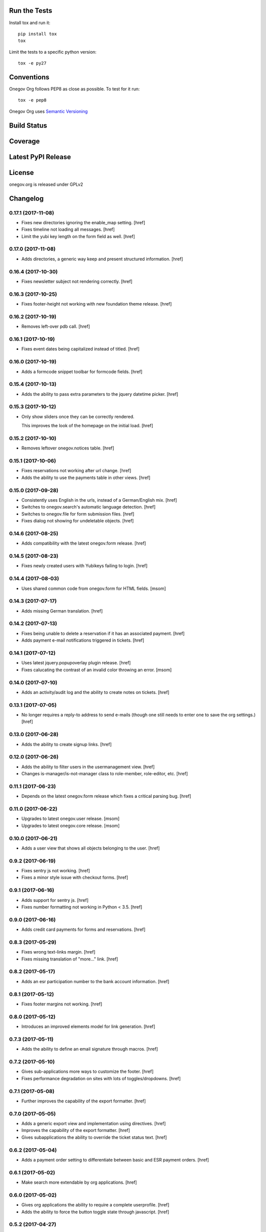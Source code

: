 

Run the Tests
-------------

Install tox and run it::

    pip install tox
    tox

Limit the tests to a specific python version::

    tox -e py27

Conventions
-----------

Onegov Org follows PEP8 as close as possible. To test for it run::

    tox -e pep8

Onegov Org uses `Semantic Versioning <http://semver.org/>`_

Build Status
------------

.. image:: https://travis-ci.org/OneGov/onegov.org.png
  :target: https://travis-ci.org/OneGov/onegov.org
  :alt: Build Status

Coverage
--------

.. image:: https://coveralls.io/repos/OneGov/onegov.org/badge.png?branch=master
  :target: https://coveralls.io/r/OneGov/onegov.org?branch=master
  :alt: Project Coverage

Latest PyPI Release
-------------------

.. image:: https://badge.fury.io/py/onegov.org.svg
    :target: https://badge.fury.io/py/onegov.org
    :alt: Latest PyPI Release

License
-------
onegov.org is released under GPLv2

Changelog
---------

0.17.1 (2017-11-08)
~~~~~~~~~~~~~~~~~~~

- Fixes new directories ignoring the enable_map setting.
  [href]

- Fixes timeline not loading all messages.
  [href]

- Limit the yubi key length on the form field as well.
  [href]

0.17.0 (2017-11-08)
~~~~~~~~~~~~~~~~~~~

- Adds directories, a generic way keep and present structured information.
  [href]

0.16.4 (2017-10-30)
~~~~~~~~~~~~~~~~~~~

- Fixes newsletter subject not rendering correctly.
  [href]

0.16.3 (2017-10-25)
~~~~~~~~~~~~~~~~~~~

- Fixes footer-height not working with new foundation theme release.
  [href]

0.16.2 (2017-10-19)
~~~~~~~~~~~~~~~~~~~

- Removes left-over pdb call.
  [href]

0.16.1 (2017-10-19)
~~~~~~~~~~~~~~~~~~~

- Fixes event dates being capitalized instead of titled.
  [href]

0.16.0 (2017-10-19)
~~~~~~~~~~~~~~~~~~~

- Adds a formcode snippet toolbar for formcode fields.
  [href]

0.15.4 (2017-10-13)
~~~~~~~~~~~~~~~~~~~

- Adds the ability to pass extra parameters to the jquery datetime picker.
  [href]

0.15.3 (2017-10-12)
~~~~~~~~~~~~~~~~~~~

- Only show sliders once they can be correctly rendered.

  This improves the look of the homepage on the initial load.
  [href]

0.15.2 (2017-10-10)
~~~~~~~~~~~~~~~~~~~

- Removes leftover onegov.notices table.
  [href]

0.15.1 (2017-10-06)
~~~~~~~~~~~~~~~~~~~

- Fixes reservations not working after url change.
  [href]

- Adds the ability to use the payments table in other views.
  [href]

0.15.0 (2017-09-28)
~~~~~~~~~~~~~~~~~~~

- Consistently uses English in the urls, instead of a German/English mix.
  [href]

- Switches to onegov.search's automatic language detection.
  [href]

- Switches to onegov.file for form submission files.
  [href]

- Fixes dialog not showing for undeletable objects.
  [href]

0.14.6 (2017-08-25)
~~~~~~~~~~~~~~~~~~~

- Adds compatibility with the latest onegov.form release.
  [href]

0.14.5 (2017-08-23)
~~~~~~~~~~~~~~~~~~~

- Fixes newly created users with Yubikeys failing to login.
  [href]

0.14.4 (2017-08-03)
~~~~~~~~~~~~~~~~~~~

- Uses shared common code from onegov.form for HTML fields.
  [msom]

0.14.3 (2017-07-17)
~~~~~~~~~~~~~~~~~~~

- Adds missing German translation.
  [href]

0.14.2 (2017-07-13)
~~~~~~~~~~~~~~~~~~~

- Fixes being unable to delete a reservation if it has an associated payment.
  [href]

- Adds payment e-mail notifications triggered in tickets.
  [href]

0.14.1 (2017-07-12)
~~~~~~~~~~~~~~~~~~~

- Uses latest jquery.popupoverlay plugin release.
  [href]

- Fixes calucating the contrast of an invalid color throwing an error.
  [msom]

0.14.0 (2017-07-10)
~~~~~~~~~~~~~~~~~~~

- Adds an activity/audit log and the ability to create notes on tickets.
  [href]

0.13.1 (2017-07-05)
~~~~~~~~~~~~~~~~~~~

- No longer requires a reply-to address to send e-mails (though one still needs
  to enter one to save the org settings.)
  [href]

0.13.0 (2017-06-28)
~~~~~~~~~~~~~~~~~~~

- Adds the ability to create signup links.
  [href]

0.12.0 (2017-06-26)
~~~~~~~~~~~~~~~~~~~

- Adds the ability to filter users in the usermanagement view.
  [href]

- Changes is-manager/is-not-manager class to role-member, role-editor, etc.
  [href]

0.11.1 (2017-06-23)
~~~~~~~~~~~~~~~~~~~

- Depends on the latest onegov.form release which fixes a critical parsing bug.
  [href]

0.11.0 (2017-06-22)
~~~~~~~~~~~~~~~~~~~

- Upgrades to latest onegov.user release.
  [msom]

- Upgrades to latest onegov.core release.
  [msom]

0.10.0 (2017-06-21)
~~~~~~~~~~~~~~~~~~~

- Adds a user view that shows all objects belonging to the user.
  [href]

0.9.2 (2017-06-19)
~~~~~~~~~~~~~~~~~~~

- Fixes sentry js not working.
  [href]

- Fixes a minor style issue with checkout forms.
  [href]

0.9.1 (2017-06-16)
~~~~~~~~~~~~~~~~~~~

- Adds support for sentry js.
  [href]

- Fixes number formatting not working in Python < 3.5.
  [href]

0.9.0 (2017-06-16)
~~~~~~~~~~~~~~~~~~~

- Adds credit card payments for forms and reservations.
  [href]

0.8.3 (2017-05-29)
~~~~~~~~~~~~~~~~~~~

- Fixes wrong text-links margin.
  [href]

- Fixes missing translation of "more..." link.
  [href]

0.8.2 (2017-05-17)
~~~~~~~~~~~~~~~~~~~

- Adds an esr participation number to the bank account information.
  [href]

0.8.1 (2017-05-12)
~~~~~~~~~~~~~~~~~~~

- Fixes footer margins not working.
  [href]

0.8.0 (2017-05-12)
~~~~~~~~~~~~~~~~~~~

- Introduces an improved elements model for link generation.
  [href]

0.7.3 (2017-05-11)
~~~~~~~~~~~~~~~~~~~

- Adds the ability to define an email signature through macros.
  [href]

0.7.2 (2017-05-10)
~~~~~~~~~~~~~~~~~~~

- Gives sub-applications more ways to customize the footer.
  [href]

- Fixes performance degradation on sites with lots of toggles/dropdowns.
  [href]

0.7.1 (2017-05-08)
~~~~~~~~~~~~~~~~~~~

- Further improves the capability of the export formatter.
  [href]

0.7.0 (2017-05-05)
~~~~~~~~~~~~~~~~~~~

- Adds a generic export view and implementation using directives.
  [href]

- Improves the capability of the export formatter.
  [href]

- Gives subapplications the ability to override the ticket status text.
  [href]

0.6.2 (2017-05-04)
~~~~~~~~~~~~~~~~~~~

- Adds a payment order setting to differentiate between basic and ESR payment
  orders.
  [href]

0.6.1 (2017-05-02)
~~~~~~~~~~~~~~~~~~~

- Make search more extendable by org applications.
  [href]

0.6.0 (2017-05-02)
~~~~~~~~~~~~~~~~~~~

- Gives org applications the ability to require a complete userprofile.
  [href]

- Adds the ability to force the button toggle state through javascript.
  [href]

0.5.2 (2017-04-27)
~~~~~~~~~~~~~~~~~~~

- Ignore the case of e-mails when doing a password reset.
  [href]

0.5.1 (2017-04-11)
~~~~~~~~~~~~~~~~~~~

- Adds a beneficiary to the bank account.
  [href]

0.5.0 (2017-03-28)
~~~~~~~~~~~~~~~~~~~

- Switches to Elasticsearch 5.
  [href]

0.4.8 (2017-03-21)
~~~~~~~~~~~~~~~~~~~

- Replaces onegov.libres with onegov.reservation.
  [href]

0.4.7 (2017-03-15)
~~~~~~~~~~~~~~~~~~~

- Supports translation of ticket groups through the handler.
  [href]

- No longer throw an unrelated error when the database connection goes offline.
  [href]

- Fix signup e-mail's subject not being translated.
  [href]

- Undoes the minor style fix for boolean fields - no good solution yet.
  [href]

0.4.6 (2017-03-03)
~~~~~~~~~~~~~~~~~~~

- Fixes a minor style issues with boolean fields.
  [href]

- Adds a setting for the roles selected for the daily status e-mail.
  [href]

- Fix wrong title on homepage.
  [href]

0.4.5 (2017-03-02)
~~~~~~~~~~~~~~~~~~~

- Adds the ability to send an instructional e-mail to new users.
  [href]

0.4.4 (2017-02-27)
~~~~~~~~~~~~~~~~~~~

- Introduces a way to define the way an org name is split into two lines.
  [href]

0.4.3 (2017-02-24)
~~~~~~~~~~~~~~~~~~~

- Adds the ability to show a location below the map.
  [href]

- Gives child-applications the ability to show a favicon.
  [href]

- Fix button color being unreadable with light backgrounds.
  [href]

0.4.2 (2017-02-21)
~~~~~~~~~~~~~~~~~~~

- Ensures that the user's status/role can always be changed.
  [href]

- Fixes typeahead autofocus being too eager.
  [href]

- Shows realname in user-management view alongside the username.
  [href]

- Makes e-mail address in user-management view clickable.
  [href]

0.4.1 (2017-02-14)
~~~~~~~~~~~~~~~~~~~

- Fixes ticket badges rendering wrongly in IE 10.
  [href]

0.4.0 (2017-02-09)
~~~~~~~~~~~~~~~~~~~

- Add "organiser" to the search query.
  [href]

- Use onegov.core's orm cache descriptor for better, easier caching.
  [href]

- Further improve the handling of light colors.
  [href]

0.3.3 (2017-01-30)
~~~~~~~~~~~~~~~~~~~

- Shows users in the search results.
  [href]

- Adds the removal of the depot directory to the delete command.
  [href]

- Shows a warning when the elasticsearch cluster is down.
  [href]

- Improves the look of events on tablets.
  [href]

0.3.2 (2017-01-19)
~~~~~~~~~~~~~~~~~~~

- Fixes faulty css rules resulting in style issues.
  [href]

0.3.1 (2017-01-19)
~~~~~~~~~~~~~~~~~~~

- Fixes initial content not being loaed with the right encoding.
  [href]

0.3.0 (2017-01-19)
~~~~~~~~~~~~~~~~~~~

- Improves the general look of the site through a limited redesign.
  [href]

- Adds better initial content.
  [href]

- Adds an IBAN account to the settings.
  [href]

0.2.0 (2017-01-10)
~~~~~~~~~~~~~~~~~~~

- Adds a simple prediction/suggestion to the calendar if multiple reservations
  are apparently repeating.
  [href]

- Adds the ability to send daily e-mails to interested parties about scheduled
  reservations.
  [href]

- Stop sending e-mails to admins/editors if they create tickets for themselves.
  [href]

- Adds the ability to swipe through the images in the photoalbum.
  [href]

- Make sure all image elements have the width and height set.
  [href]

- Adds the ability to filter tickets by owners.
  [href]

- Show utilisation on resource occupancy view.
  [href]

- On tablets, show the reservation selection next to the calendar.
  [href]

- Show the exact creation date on each ticket.
  [href]

- Multiple people with the same name no longer cause an error in the page form.
  [href]

- Fixes custom primary color not being used for e-mails.
  [href]

- Fixes e-mail sending not working for onegov.onboarding.
  [href]

0.1.9 (2016-12-28)
~~~~~~~~~~~~~~~~~~~

- Honor the return-to parameter in the usermanagement view.
  [href]

0.1.8 (2016-12-23)
~~~~~~~~~~~~~~~~~~~

- Adds support for Webob 1.7.
  [href]

- Fixes reservation delete not working for anonymous users.
  [href]

0.1.7 (2016-12-15)
~~~~~~~~~~~~~~~~~~~

- Prevent empty pages from being printed.
  [href]

- Make sure the userprofile honors the return-to parameter.
  [href]

0.1.6 (2016-12-13)
~~~~~~~~~~~~~~~~~~~

- Adds support for PyFilesystem 2.x and Chameleon 3.x.
  [href]

0.1.5 (2016-12-01)
~~~~~~~~~~~~~~~~~~~

- Adds a 'is-logged-in' and 'is-not-logged-in' body class to all views.
  [href]

0.1.4 (2016-12-01)
~~~~~~~~~~~~~~~~~~~

- Update FontAwesome to 4.7.
  [href]

0.1.3 (2016-11-25)
~~~~~~~~~~~~~~~~~~~

- Fix datetime picker not showing the hour/minutes in the placeholder.
  [href]

- Point the default map view to the Seantis office.
  [href]

- Improve multi-line checkbox/radio-button handling.
  [href]

0.1.2 (2016-11-18)
~~~~~~~~~~~~~~~~~~~

- Adds a jquery plugin to easily toggle blocks by button.
  [href]

- Fixes userprofile data being lost on erronous input.
  [href]

- Fixes datetime/date picker weeks not starting on the region-specific day.
  [href]

- Adds a to_timezone helper function to the default layout.
  [href]

0.1.1 (2016-11-02)
~~~~~~~~~~~~~~~~~~~

- Generate links in top-navigation just like it is done in other palces.
  [href]

- Automatically skip the login view if the target url is accessable.
  [href]

0.1.0 (2016-10-26)
~~~~~~~~~~~~~~~~~~~

- Adds the ability to stick certain news items to the homepage.
  [href]

- Make sure that all time input fields support input parsing.
  [href]

- Accept a wider range of values in the time input fields.
  [href]

- Fix search url being wrong after multiple searches.
  [href]

- Upgrade to latest React release.
  [href]

- Adds the ability to easily switch between resources.
  [href]

- Use auto-height for fullcalendar, mainly to improve mobile usage.
  [href]

- Upgrade to Fullcalendar 3.0.1.
  [href]

- Fixes telephone links not working in person detail view.
  [href]

- Fixes input placeholder having the wrong color in IE11.
  [href]

- Supports excel/csv/json in the events export.
  [href]

- Adds organizer to events export.
  [href]

- Dates in excel exports are now formatted in a localized manner.
  [href]

0.0.14 (2016-10-19)
~~~~~~~~~~~~~~~~~~~

- Adds a separate date_range function for dates instead of datetimes.
  [href]

0.0.13 (2016-10-11)
~~~~~~~~~~~~~~~~~~~

- Hardens all return-to links.
  [href]

- Includes the userprofile in the usermanagement view.
  [href]

- Fixes 'News' title showing up twice on the newsletter view.
  [href]

0.0.12 (2016-10-04)
~~~~~~~~~~~~~~~~~~~

- Adds compatibility with Morepath 0.16.
  [href]

- Adds the ability to easily format a date range.
  [href]

- Adds input-type:datetime support to the datetimepicker.
  [href]

0.0.11 (2016-09-29)
~~~~~~~~~~~~~~~~~~~

- Ensure that all image upload views enforce the same checks.
  [href]

- Order tags by alphabet in events view.
  [href]

0.0.10 (2016-09-22)
~~~~~~~~~~~~~~~~~~~

- Upgrade to latest onegov.core release.
  [href]

0.0.9 (2016-09-22)
~~~~~~~~~~~~~~~~~~~

- Fixes being unable to edit builtin forms.
  [href]

- Adds a ConfirmLink element which works like a DeleteLink but for POST.
  [href]

- Fixes title being shown twice on the news site.
  [href]

0.0.8 (2016-09-12)
~~~~~~~~~~~~~~~~~~~

- Fixes morepath directives not working in all cases.
  [href]

0.0.7 (2016-09-12)
~~~~~~~~~~~~~~~~~~~

- Adds the ability to define a custom homepage through widgets.
  [href]

- Use a uuid converter for all uuid-ids to turn bad requests into 404s.
  [href]

- Adds the ability to override the initial content creation function.
  [href]

- Fixes user editing not working when yubikeys are enabled.
  [href]

0.0.6 (2016-08-31)
~~~~~~~~~~~~~~~~~~~

- Adds the ability to manage users in a usermanagement view.
  [href]

0.0.5 (2016-08-26)
~~~~~~~~~~~~~~~~~~~

- Enables the user profile for simple members.
  [href]

- Adds the ability for new users to register themselves.
  [href]

0.0.4 (2016-08-25)
~~~~~~~~~~~~~~~~~~~

- Fixes upgrade not working in all cases.
  [href]

0.0.3 (2016-08-25)
~~~~~~~~~~~~~~~~~~~

- Possibly fixes release not working for PyPI.
  [href]

0.0.2 (2016-08-24)
~~~~~~~~~~~~~~~~~~~

- Removes dependency to itself.
  [href]

0.0.1 (2016-08-24)
~~~~~~~~~~~~~~~~~~~

- Initial Release

